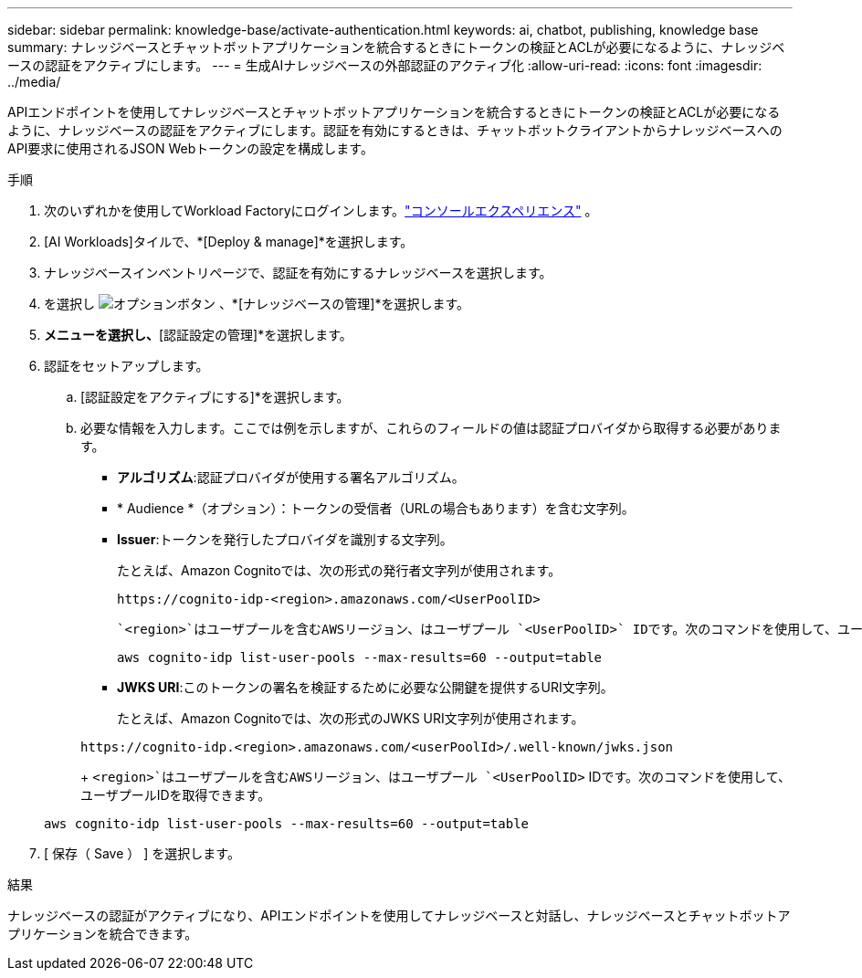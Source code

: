 ---
sidebar: sidebar 
permalink: knowledge-base/activate-authentication.html 
keywords: ai, chatbot, publishing, knowledge base 
summary: ナレッジベースとチャットボットアプリケーションを統合するときにトークンの検証とACLが必要になるように、ナレッジベースの認証をアクティブにします。 
---
= 生成AIナレッジベースの外部認証のアクティブ化
:allow-uri-read: 
:icons: font
:imagesdir: ../media/


[role="lead"]
APIエンドポイントを使用してナレッジベースとチャットボットアプリケーションを統合するときにトークンの検証とACLが必要になるように、ナレッジベースの認証をアクティブにします。認証を有効にするときは、チャットボットクライアントからナレッジベースへのAPI要求に使用されるJSON Webトークンの設定を構成します。

.手順
. 次のいずれかを使用してWorkload Factoryにログインします。link:https://docs.netapp.com/us-en/workload-setup-admin/console-experiences.html["コンソールエクスペリエンス"^] 。
. [AI Workloads]タイルで、*[Deploy & manage]*を選択します。
. ナレッジベースインベントリページで、認証を有効にするナレッジベースを選択します。
. を選択し image:icon-action.png["オプションボタン"] 、*[ナレッジベースの管理]*を選択します。
. [アクション]*メニューを選択し、*[認証設定の管理]*を選択します。
. 認証をセットアップします。
+
.. [認証設定をアクティブにする]*を選択します。
.. 必要な情報を入力します。ここでは例を示しますが、これらのフィールドの値は認証プロバイダから取得する必要があります。
+
*** *アルゴリズム*:認証プロバイダが使用する署名アルゴリズム。
*** * Audience *（オプション）：トークンの受信者（URLの場合もあります）を含む文字列。
*** *Issuer*:トークンを発行したプロバイダを識別する文字列。
+
たとえば、Amazon Cognitoでは、次の形式の発行者文字列が使用されます。

+
[listing]
----
https://cognito-idp-<region>.amazonaws.com/<UserPoolID>
----
+
 `<region>`はユーザプールを含むAWSリージョン、はユーザプール `<UserPoolID>` IDです。次のコマンドを使用して、ユーザプールIDを取得できます。

+
[listing]
----
aws cognito-idp list-user-pools --max-results=60 --output=table
----
*** *JWKS URI*:このトークンの署名を検証するために必要な公開鍵を提供するURI文字列。
+
たとえば、Amazon Cognitoでは、次の形式のJWKS URI文字列が使用されます。

+
[listing]
----
https://cognito-idp.<region>.amazonaws.com/<userPoolId>/.well-known/jwks.json
----
+
 `<region>`はユーザプールを含むAWSリージョン、はユーザプール `<UserPoolID>` IDです。次のコマンドを使用して、ユーザプールIDを取得できます。

+
[listing]
----
aws cognito-idp list-user-pools --max-results=60 --output=table
----




. [ 保存（ Save ） ] を選択します。


.結果
ナレッジベースの認証がアクティブになり、APIエンドポイントを使用してナレッジベースと対話し、ナレッジベースとチャットボットアプリケーションを統合できます。
